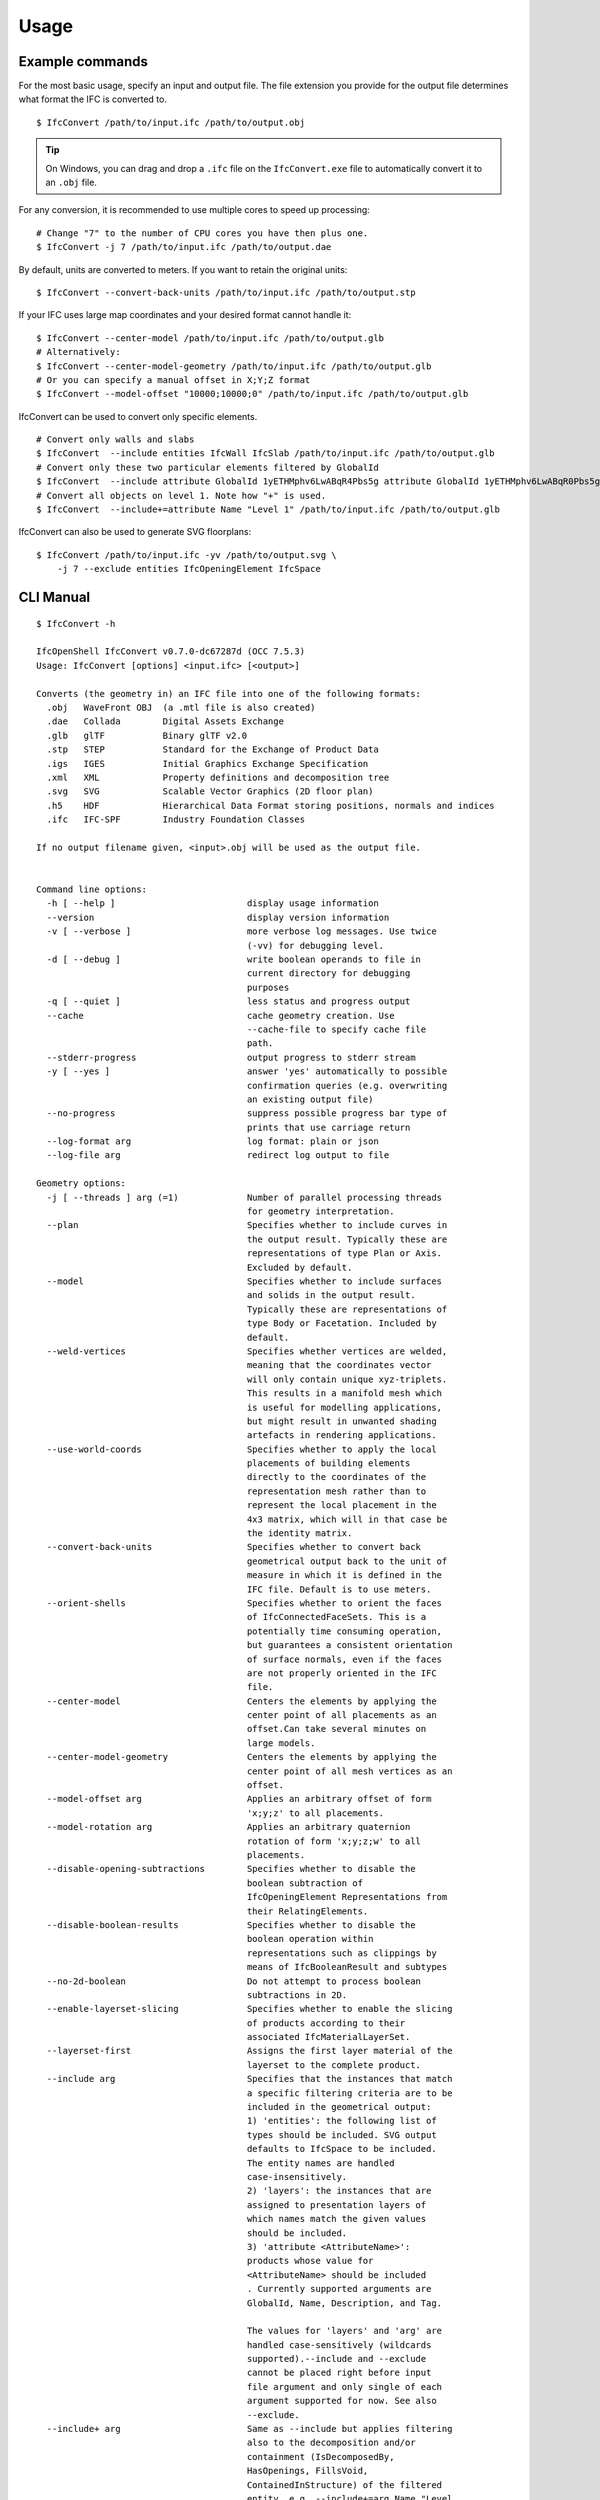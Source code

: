 Usage
=====

Example commands
----------------

For the most basic usage, specify an input and output file. The file extension
you provide for the output file determines what format the IFC is converted to.

::

    $ IfcConvert /path/to/input.ifc /path/to/output.obj

.. tip::

    On Windows, you can drag and drop a ``.ifc`` file on the ``IfcConvert.exe``
    file to automatically convert it to an ``.obj`` file.

For any conversion, it is recommended to use multiple cores to speed up
processing:

::

    # Change "7" to the number of CPU cores you have then plus one.
    $ IfcConvert -j 7 /path/to/input.ifc /path/to/output.dae

By default, units are converted to meters. If you want to retain the original units:

::

    $ IfcConvert --convert-back-units /path/to/input.ifc /path/to/output.stp

If your IFC uses large map coordinates and your desired format cannot handle it:

::

    $ IfcConvert --center-model /path/to/input.ifc /path/to/output.glb
    # Alternatively:
    $ IfcConvert --center-model-geometry /path/to/input.ifc /path/to/output.glb
    # Or you can specify a manual offset in X;Y;Z format
    $ IfcConvert --model-offset "10000;10000;0" /path/to/input.ifc /path/to/output.glb

IfcConvert can be used to convert only specific elements.

::

    # Convert only walls and slabs
    $ IfcConvert  --include entities IfcWall IfcSlab /path/to/input.ifc /path/to/output.glb
    # Convert only these two particular elements filtered by GlobalId
    $ IfcConvert  --include attribute GlobalId 1yETHMphv6LwABqR4Pbs5g attribute GlobalId 1yETHMphv6LwABqR0Pbs5g /path/to/input.ifc /path/to/output.glb
    # Convert all objects on level 1. Note how "+" is used.
    $ IfcConvert  --include+=attribute Name "Level 1" /path/to/input.ifc /path/to/output.glb

IfcConvert can also be used to generate SVG floorplans:

::

    $ IfcConvert /path/to/input.ifc -yv /path/to/output.svg \
        -j 7 --exclude entities IfcOpeningElement IfcSpace

CLI Manual
----------

::

    $ IfcConvert -h

    IfcOpenShell IfcConvert v0.7.0-dc67287d (OCC 7.5.3)
    Usage: IfcConvert [options] <input.ifc> [<output>]

    Converts (the geometry in) an IFC file into one of the following formats:
      .obj   WaveFront OBJ  (a .mtl file is also created)
      .dae   Collada        Digital Assets Exchange
      .glb   glTF           Binary glTF v2.0
      .stp   STEP           Standard for the Exchange of Product Data
      .igs   IGES           Initial Graphics Exchange Specification
      .xml   XML            Property definitions and decomposition tree
      .svg   SVG            Scalable Vector Graphics (2D floor plan)
      .h5    HDF            Hierarchical Data Format storing positions, normals and indices
      .ifc   IFC-SPF        Industry Foundation Classes

    If no output filename given, <input>.obj will be used as the output file.


    Command line options:
      -h [ --help ]                         display usage information
      --version                             display version information
      -v [ --verbose ]                      more verbose log messages. Use twice 
                                            (-vv) for debugging level.
      -d [ --debug ]                        write boolean operands to file in 
                                            current directory for debugging 
                                            purposes
      -q [ --quiet ]                        less status and progress output
      --cache                               cache geometry creation. Use 
                                            --cache-file to specify cache file 
                                            path.
      --stderr-progress                     output progress to stderr stream
      -y [ --yes ]                          answer 'yes' automatically to possible 
                                            confirmation queries (e.g. overwriting 
                                            an existing output file)
      --no-progress                         suppress possible progress bar type of 
                                            prints that use carriage return
      --log-format arg                      log format: plain or json
      --log-file arg                        redirect log output to file

    Geometry options:
      -j [ --threads ] arg (=1)             Number of parallel processing threads 
                                            for geometry interpretation.
      --plan                                Specifies whether to include curves in 
                                            the output result. Typically these are 
                                            representations of type Plan or Axis. 
                                            Excluded by default.
      --model                               Specifies whether to include surfaces 
                                            and solids in the output result. 
                                            Typically these are representations of 
                                            type Body or Facetation. Included by 
                                            default.
      --weld-vertices                       Specifies whether vertices are welded, 
                                            meaning that the coordinates vector 
                                            will only contain unique xyz-triplets. 
                                            This results in a manifold mesh which 
                                            is useful for modelling applications, 
                                            but might result in unwanted shading 
                                            artefacts in rendering applications.
      --use-world-coords                    Specifies whether to apply the local 
                                            placements of building elements 
                                            directly to the coordinates of the 
                                            representation mesh rather than to 
                                            represent the local placement in the 
                                            4x3 matrix, which will in that case be 
                                            the identity matrix.
      --convert-back-units                  Specifies whether to convert back 
                                            geometrical output back to the unit of 
                                            measure in which it is defined in the 
                                            IFC file. Default is to use meters.
      --orient-shells                       Specifies whether to orient the faces 
                                            of IfcConnectedFaceSets. This is a 
                                            potentially time consuming operation, 
                                            but guarantees a consistent orientation
                                            of surface normals, even if the faces 
                                            are not properly oriented in the IFC 
                                            file.
      --center-model                        Centers the elements by applying the 
                                            center point of all placements as an 
                                            offset.Can take several minutes on 
                                            large models.
      --center-model-geometry               Centers the elements by applying the 
                                            center point of all mesh vertices as an
                                            offset.
      --model-offset arg                    Applies an arbitrary offset of form 
                                            'x;y;z' to all placements.
      --model-rotation arg                  Applies an arbitrary quaternion 
                                            rotation of form 'x;y;z;w' to all 
                                            placements.
      --disable-opening-subtractions        Specifies whether to disable the 
                                            boolean subtraction of 
                                            IfcOpeningElement Representations from 
                                            their RelatingElements.
      --disable-boolean-results             Specifies whether to disable the 
                                            boolean operation within 
                                            representations such as clippings by 
                                            means of IfcBooleanResult and subtypes
      --no-2d-boolean                       Do not attempt to process boolean 
                                            subtractions in 2D.
      --enable-layerset-slicing             Specifies whether to enable the slicing
                                            of products according to their 
                                            associated IfcMaterialLayerSet.
      --layerset-first                      Assigns the first layer material of the
                                            layerset to the complete product.
      --include arg                         Specifies that the instances that match
                                            a specific filtering criteria are to be
                                            included in the geometrical output:
                                            1) 'entities': the following list of 
                                            types should be included. SVG output 
                                            defaults to IfcSpace to be included. 
                                            The entity names are handled 
                                            case-insensitively.
                                            2) 'layers': the instances that are 
                                            assigned to presentation layers of 
                                            which names match the given values 
                                            should be included.
                                            3) 'attribute <AttributeName>': 
                                            products whose value for 
                                            <AttributeName> should be included
                                            . Currently supported arguments are 
                                            GlobalId, Name, Description, and Tag.
                                            
                                            The values for 'layers' and 'arg' are 
                                            handled case-sensitively (wildcards 
                                            supported).--include and --exclude 
                                            cannot be placed right before input 
                                            file argument and only single of each 
                                            argument supported for now. See also 
                                            --exclude.
      --include+ arg                        Same as --include but applies filtering
                                            also to the decomposition and/or 
                                            containment (IsDecomposedBy, 
                                            HasOpenings, FillsVoid, 
                                            ContainedInStructure) of the filtered 
                                            entity, e.g. --include+=arg Name "Level
                                            1" includes entity with name "Level 1" 
                                            and all of its children. See --include 
                                            for more information. 
      --exclude arg                         Specifies that the entities that match 
                                            a specific filtering criteria are to be
                                            excluded in the geometrical output.See 
                                            --include for syntax and more details. 
                                            The default value is 
                                            '--exclude=entities IfcOpeningElement 
                                            IfcSpace'.
      --exclude+ arg                        Same as --exclude but applies filtering
                                            also to the decomposition and/or 
                                            containment of the filtered entity. See
                                            --include+ for more details.
      --filter-file arg                     Specifies a filter file that describes 
                                            the used filtering criteria. Supported 
                                            formats are '--include=arg GlobalId 
                                            ...' and 'include arg GlobalId ...'. 
                                            Spaces and tabs can be used as 
                                            delimiters.Multiple filters of same 
                                            type with different values can be 
                                            inserted on their own lines. See 
                                            --include, --include+, --exclude, and 
                                            --exclude+ for more details.
      --no-normals                          Disables computation of normals. Saves 
                                            time and file size and is useful in 
                                            instances where you're going to 
                                            recompute normals for the exported 
                                            model in other modelling application in
                                            any case.
      --deflection-tolerance arg (=0.001)   Sets the deflection tolerance of the 
                                            mesher, 1e-3 by default if not 
                                            specified.
      --force-space-transparency arg        Overrides transparency of spaces in 
                                            geometry output.
      --angular-tolerance arg (=0.5)        Sets the angular tolerance of the 
                                            mesher in radians 0.5 by default if not
                                            specified.
      --generate-uvs                        Generates UVs (texture coordinates) by 
                                            using simple box projection. Requires 
                                            normals. Not guaranteed to work 
                                            properly if used with --weld-vertices.
      --default-material-file arg           Specifies a material file that 
                                            describes the material object types 
                                            will haveif an object does not have any
                                            specified material in the IFC file.
      --validate                            Checks whether geometrical output 
                                            conforms to the included explicit 
                                            quantities.
      --no-wire-intersection-check          Skip wire intersection check.
      --no-wire-intersection-tolerance      Set wire intersection tolerance to 0.
      --strict-tolerance                    Use exact tolerance from model. Default
                                            is a 10 times increase for more 
                                            permissive edge curves and fewer 
                                            artifacts after boolean operations at 
                                            the expense of geometric detail due to 
                                            vertex collapsing and wire intersection
                                            fuzziness.

    Serialization options:
      --bounds arg                          Specifies the bounding rectangle, for 
                                            example 512x512, to which the output 
                                            will be scaled. Only used when 
                                            converting to SVG.
      --scale arg                           Interprets SVG bounds in mm, centers 
                                            layout and draw elements to scale. Only
                                            used when converting to SVG. Example 
                                            1:100.
      --center arg                          When using --scale, specifies the 
                                            location in the range [0 1]x[0 1] 
                                            around whichto center the drawings. 
                                            Example 0.5x0.5 (default).
      --section-ref arg                     Element at which cross sections should 
                                            be created
      --elevation-ref arg                   Element at which drawings should be 
                                            created
      --elevation-ref-guid arg              Element guids at which drawings should 
                                            be created
      --auto-section                        Creates SVG cross section drawings 
                                            automatically based on model extents
      --auto-elevation                      Creates SVG elevation drawings 
                                            automatically based on model extents
      --draw-storey-heights [=arg(=full)] (=none)
                                            Draws a horizontal line at the height 
                                            of building storeys in vertical 
                                            drawings
      --storey-height-line-length arg       Length of the line when 
                                            --draw-storey-heights=left
      --svg-xmlns                           Stores name and guid in a separate 
                                            namespace as opposed to data-name, 
                                            data-guid
      --svg-poly                            Uses the polygonal algorithm for hidden
                                            line rendering
      --svg-write-poly                      Approximate every curve as polygonal in
                                            SVG output
      --svg-project                         Always enable hidden line rendering 
                                            instead of only on elevations
      --svg-without-storeys                 Don't emit drawings for building 
                                            storeys
      --svg-no-css                          Don't emit CSS style declarations
      --door-arcs                           Draw door openings arcs for IfcDoor 
                                            elements
      --section-height arg                  Specifies the cut section height for 
                                            SVG 2D geometry.
      --section-height-from-storeys         Derives section height from storey 
                                            elevation. Use --section-height to 
                                            override default offset of 1.2
      --use-element-names                   Use entity instance IfcRoot.Name 
                                            instead of unique IDs for naming 
                                            elements upon serialization. Applicable
                                            for OBJ, DAE, and SVG output.
      --use-element-guids                   Use entity instance IfcRoot.GlobalId 
                                            instead of unique IDs for naming 
                                            elements upon serialization. Applicable
                                            for OBJ, DAE, and SVG output.
      --use-element-numeric-ids             Use the numeric step identifier (entity
                                            instance name) for naming elements upon
                                            serialization. Applicable for OBJ, DAE,
                                            and SVG output.
      --use-material-names                  Use material names instead of unique 
                                            IDs for naming materials upon 
                                            serialization. Applicable for OBJ and 
                                            DAE output.
      --use-element-types                   Use element types instead of unique IDs
                                            for naming elements upon serialization.
                                            Applicable for DAE output.
      --use-element-hierarchy               Order the elements using their 
                                            IfcBuildingStorey parent. Applicable 
                                            for DAE output.
      --site-local-placement                Place elements locally in the IfcSite 
                                            coordinate system, instead of placing 
                                            them in the IFC global coords. 
                                            Applicable for OBJ and DAE output.
      --y-up                                Change the 'up' axis to positive Y, 
                                            default is Z UP, Applicable for OBJ 
                                            output.
      --building-local-placement            Similar to --site-local-placement, but 
                                            placing elements in locally in the 
                                            parent IfcBuilding coord system
      --precision arg (=15)                 Sets the precision to be used to format
                                            floating-point values, 15 by default. 
                                            Use a negative value to use the 
                                            system's default precision (should be 6
                                            typically). Applicable for OBJ and DAE 
                                            output. For DAE output, value >= 15 
                                            means that up to 16 decimals are used, 
                                            and any other value means that 6 or 7 
                                            decimals are used.
      --print-space-names                   Prints IfcSpace LongName and Name in 
                                            the geometry output. Applicable for SVG
                                            output
      --print-space-areas                   Prints calculated IfcSpace areas in 
                                            square meters. Applicable for SVG 
                                            output
      --space-name-transform arg            Additional transform to the space 
                                            labels in SVG
      --edge-arrows                         Adds arrow heads to edge segments to 
                                            signify edge direction

